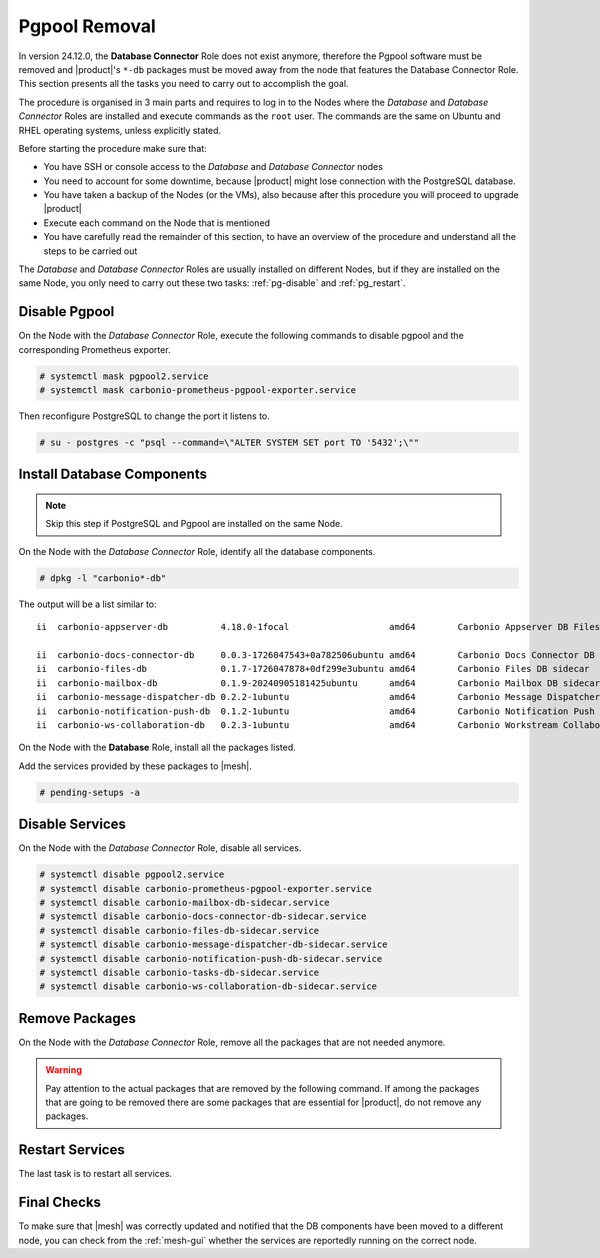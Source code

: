 .. _remove-pgpool:

================
 Pgpool Removal
================

In version 24.12.0, the **Database Connector** Role does not exist
anymore, therefore the Pgpool software must be removed and |product|'s
``*-db`` packages must be moved away from the node that features the
Database Connector Role. This section presents all the tasks you need
to carry out to accomplish the goal.

The procedure is organised in 3 main parts and requires to log in to
the Nodes where the *Database* and *Database Connector* Roles are
installed and execute commands as the ``root`` user. The commands are
the same on Ubuntu and RHEL operating systems, unless explicitly
stated.

Before starting the procedure make sure that:

* You have SSH or console access to the *Database* and
  *Database Connector* nodes

* You need to account for some downtime, because |product| might lose
  connection with the PostgreSQL database.

* You have taken a backup of the Nodes (or the VMs), also because
  after this procedure you will proceed to upgrade |product|

* Execute each command on the Node that is mentioned

* You have carefully read the remainder of this section, to have an
  overview of the procedure and understand all the steps to be carried
  out

The *Database* and *Database Connector* Roles are usually installed on
different Nodes, but if they are installed on the same Node, you only
need to carry out these two tasks: :ref:`pg-disable` and
:ref:`pg_restart`.

.. _pg-disable:

Disable Pgpool
==============

On the Node with the *Database Connector* Role, execute the following
commands to disable pgpool and the corresponding Prometheus exporter.

.. code:: console

   # systemctl mask pgpool2.service
   # systemctl mask carbonio-prometheus-pgpool-exporter.service

Then reconfigure PostgreSQL to change the port it listens to.

.. code:: console

   # su - postgres -c "psql --command=\"ALTER SYSTEM SET port TO '5432';\""

.. _pg-install:

Install Database Components
===========================

.. note:: Skip this step if PostgreSQL and Pgpool are installed on the
   same Node.

On the Node with the *Database Connector* Role, identify all the
database components.

.. code:: console

   # dpkg -l "carbonio*-db"

The output will be a list similar to::

  ii  carbonio-appserver-db          4.18.0-1focal                   amd64        Carbonio Appserver DB Files

  ii  carbonio-docs-connector-db     0.0.3-1726047543+0a782506ubuntu amd64        Carbonio Docs Connector DB sidecar
  ii  carbonio-files-db              0.1.7-1726047878+0df299e3ubuntu amd64        Carbonio Files DB sidecar
  ii  carbonio-mailbox-db            0.1.9-20240905181425ubuntu      amd64        Carbonio Mailbox DB sidecar
  ii  carbonio-message-dispatcher-db 0.2.2-1ubuntu                   amd64        Carbonio Message Dispatcher DB sidecar
  ii  carbonio-notification-push-db  0.1.2-1ubuntu                   amd64        Carbonio Notification Push DB sidecar
  ii  carbonio-ws-collaboration-db   0.2.3-1ubuntu                   amd64        Carbonio Workstream Collaboration DB sidecar

On the Node with the **Database** Role, install all the packages
listed.

.. tab-set::

   .. tab-item:: Ubuntu
      :sync: ubuntu

      .. code:: console

         # apt install carbonio-appserver-db \
         carbonio-common-appserver-db carbonio-docs-connector-db \
         carbonio-files-db carbonio-mailbox-db \
         carbonio-message-dispatcher-db \
         carbonio-notification-push-db carbonio-ws-collaboration-db

   .. tab-item:: RHEL
      :sync: rhel

      .. code:: console

         # dnf install carbonio-appserver-db \
         carbonio-common-appserver-db carbonio-docs-connector-db \
         carbonio-files-db carbonio-mailbox-db \
         carbonio-message-dispatcher-db \
         carbonio-notification-push-db carbonio-ws-collaboration-db

Add the services provided by these packages to |mesh|.

.. code:: console

   # pending-setups -a

.. _pg-services:

Disable Services
================

On the Node with the *Database Connector* Role, disable all services.

.. code:: console

   # systemctl disable pgpool2.service
   # systemctl disable carbonio-prometheus-pgpool-exporter.service
   # systemctl disable carbonio-mailbox-db-sidecar.service
   # systemctl disable carbonio-docs-connector-db-sidecar.service
   # systemctl disable carbonio-files-db-sidecar.service
   # systemctl disable carbonio-message-dispatcher-db-sidecar.service
   # systemctl disable carbonio-notification-push-db-sidecar.service
   # systemctl disable carbonio-tasks-db-sidecar.service
   # systemctl disable carbonio-ws-collaboration-db-sidecar.service

.. _pg-clean:

Remove Packages
===============

On the Node with the *Database Connector* Role, remove all the
packages that are not needed anymore.

.. warning:: Pay attention to the actual packages that are removed by
   the following command. If among the packages that are going to be
   removed there are some packages that are essential for |product|,
   do not remove any packages.

.. tab-set::

   .. tab-item:: Ubuntu
      :sync: ubuntu

      .. code:: console

         # apt remove pgpool carbonio-appserver-db \
         carbonio-common-appserver-db carbonio-docs-connector-db \
         carbonio-files-db carbonio-mailbox-db \
         carbonio-message-dispatcher-db \
         carbonio-notification-push-db carbonio-ws-collaboration-db \
         carbonio-prometheus-pgpool-exporter

   .. tab-item:: RHEL
      :sync: rhel

      .. code:: console

         # dnf remove pgpool-II carbonio-appserver-db \
         carbonio-common-appserver-db carbonio-docs-connector-db \
         carbonio-files-db carbonio-mailbox-db \
         carbonio-message-dispatcher-db \
         carbonio-notification-push-db carbonio-ws-collaboration-db \
         carbonio-prometheus-pgpool-exporter

.. _pg_restart:

Restart Services
================

The last task is to restart all services.

.. tab-set::

   .. tab-item:: Ubuntu
      :sync: ubuntu

      As the ``zextras`` user, execute

      .. code:: console

         zextras$ zmcontrol restart

   .. tab-item:: RHEL
      :sync: rhel


      As the ``zextras`` user, execute

      .. code:: console

         zextras$ zmcontrol restart

   .. tab-item:: RHEL 9
      :sync: rhel 9

      As the ``user`` user, execute on each Node one or more  of the
      following commands.

      .. hint:: If the command fails, it means that on the Node that
         target does not exist, so disregard any error message.

      .. code:: console

         # systemctl restart carbonio-directory-server.target
         # systemctl restart carbonio-appserver.target
         # systemctl restart carbonio-mta.target
         # systemctl restart carbonio-proxy.target

.. _pg-checks:

Final Checks
============

To make sure that |mesh| was correctly updated and notified that the
DB components have been moved to a different node, you can check from
the :ref:`mesh-gui` whether the services are reportedly running on the
correct node.

